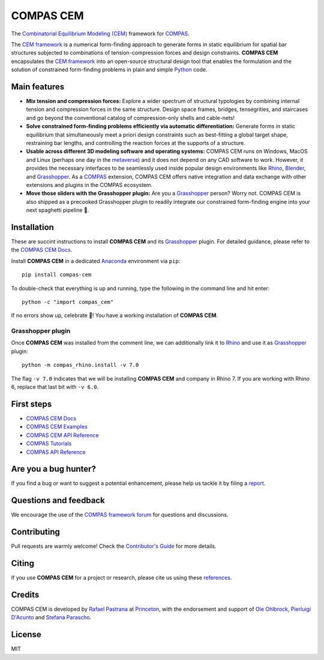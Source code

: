 ********************************************************************************
COMPAS CEM
********************************************************************************

.. start-badges

.. image:: https://github.com/arpastrana/compas_cem/workflows/build/badge.svg
    :target: https://github.com/arpastrana/compas_cem/actions
    :alt: Github Actions Build Status

.. image:: https://img.shields.io/github/license/arpastrana/compas_cem.svg
    :target: https://github.com/arpastrana/compas_cem/blob/main/LICENSE
    :alt: License

.. image:: https://img.shields.io/pypi/v/compas-cem.svg
    :target: https://pypi.python.org/pypi/compas-cem
    :alt: PyPI Package latest release

.. image:: https://img.shields.io/pypi/pyversions/compas-cem
   :target: https://pypi.org/project/compas-cem
   :alt: Python versions

.. image:: https://img.shields.io/badge/arXiv-2111.02607-b31b1b.svg
   :target: https://arxiv.org/abs/2111.02607
   :alt: ArXiv paper

.. image:: https://zenodo.org/badge/278780552.svg
   :target: https://zenodo.org/badge/latestdoi/278780552
   :alt: Zenodo DOI

.. image:: https://img.shields.io/twitter/follow/compas_dev?style=social
   :target: https://twitter.com/compas_dev
   :alt: Twitter follow

.. end-badges

.. _COMPAS: https://compas.dev/
.. _COMPAS CEM Docs: https://arpastrana.github.io/compas_cem/latest/index.html
.. _CEM Framework: https://arxiv.org/abs/2111.02607
.. _Rafael Pastrana: https://pastrana.xyz/
.. _Princeton: https://soa.princeton.edu/
.. _Ole Ohlbrock: https://schwartz.arch.ethz.ch/Team/patrickoleohlbrock.php?lan=en
.. _Pierluigi D'Acunto: https://www.professoren.tum.de/en/dacunto-pierluigi
.. _Stefana Parascho: https://soa.princeton.edu/content/stefana-parascho
.. _Anaconda: https://www.anaconda.com/
.. _Rhino: https://www.rhino3d.com/
.. _Blender: https://www.blender.org/
.. _Grasshopper: https://grasshopper3d.com/
.. _metaverse: https://apnews.com/article/meta-facebook-explaining-the-metaverse-f57e01cd5739840945e89fd668b0fa27



.. figure:: ./docs/images/staircase_24_fps_128_colors.gif
    :figclass: figure
    :class: figure-img img-fluid


The `Combinatorial Equilibrium Modeling (CEM) <https://arxiv.org/abs/2111.02607>`_ framework for `COMPAS`_.

The `CEM framework`_ is a numerical form-finding approach to generate forms in static equilibrium for spatial bar structures subjected to combinations of tension-compression forces and design constraints.
**COMPAS CEM** encapsulates the `CEM framework`_ into an open-source structural design tool that enables the formulation and the solution of constrained form-finding problems in plain and simple `Python <https://www.python.org/>`_ code.


Main features
=============

* **Mix tension and compression forces:** Explore a wider spectrum of structural typologies by combining internal tension and compression forces in the same structure. Design space frames, bridges, tensegrities, and staircases and go beyond the conventional catalog of compression-only shells and cable-nets!

* **Solve constrained form-finding problems efficiently via automatic differentiation:** Generate forms in static equilibrium that simultaneously meet a priori design constraints such as best-fitting a global target shape, restraining bar lengths, and controlling the reaction forces at the supports of a structure.

* **Usable across different 3D modeling software and operating systems:** COMPAS CEM runs on Windows, MacOS and Linux (perhaps one day in the `metaverse`_) and it does not depend on any CAD software to work. However, it provides the necessary interfaces to be seamlessly used inside popular design environments like `Rhino`_, `Blender`_, and `Grasshopper`_. As a `COMPAS`_ extension, COMPAS CEM offers native integration and data exchange with other extensions and plugins in the COMPAS ecosystem.

* **Move those sliders with the Grasshopper plugin:** Are you a `Grasshopper`_ person? Worry not. COMPAS CEM is also shipped as a precooked Grasshopper plugin to readily integrate our constrained form-finding engine into your next spaghetti pipeline 🍝.


Installation
============


These are succint instructions to install **COMPAS CEM** and its `Grasshopper`_ plugin.
For detailed guidance, please refer to the `COMPAS CEM Docs`_.

Install **COMPAS CEM** in a dedicated `Anaconda`_ environment via ``pip``:

::

   pip install compas-cem

To double-check that everything is up and running, type the following in the
command line and hit enter:

::

    python -c "import compas_cem"

If no errors show up, celebrate 🎉! You have a working installation of **COMPAS CEM**.


Grasshopper plugin
------------------

Once **COMPAS CEM** was installed from the comment line, we can additionally link it to `Rhino`_ and use it as `Grasshopper`_ plugin:

::

    python -m compas_rhino.install -v 7.0

The flag ``-v 7.0`` indicates that we will be installing **COMPAS CEM** and company in Rhino 7. If you are working with Rhino 6, replace that last bit with ``-v 6.0``.


First steps
===========

* `COMPAS CEM Docs`_
* `COMPAS CEM Examples <https://arpastrana.github.io/compas_cem/latest/examples.html>`_
* `COMPAS CEM API Reference <https://arpastrana.github.io/compas_cem/latest/api.html>`_
* `COMPAS Tutorials <https://compas.dev/compas/latest/tutorial.html>`_
* `COMPAS API Reference <https://compas.dev/compas/latest/api.html>`_


Are you a bug hunter?
=====================

If you find a bug or want to suggest a potential enhancement,
please help us tackle it by filing a `report <https://github.com/arpastrana/compas_cem/issues>`_.


Questions and feedback
======================

We encourage the use of the `COMPAS framework forum <https://forum.compas-framework.org/>`_ for questions and discussions.


Contributing
============

Pull requests are warmly welcome! Check the `Contributor's Guide <https://github.com/arpastrana/compas_cem/blob/main/CONTRIBUTING.md>`_
for more details.


Citing
======

If you use **COMPAS CEM** for a project or research, please cite us using these `references <https://arpastrana.github.io/compas_cem/latest/citing.html>`_.


Credits
=======

COMPAS CEM is developed by `Rafael Pastrana`_ at `Princeton`_, with the endorsement and support of `Ole Ohlbrock`_, `Pierluigi D'Acunto`_ and `Stefana Parascho`_.


License
=======

MIT
